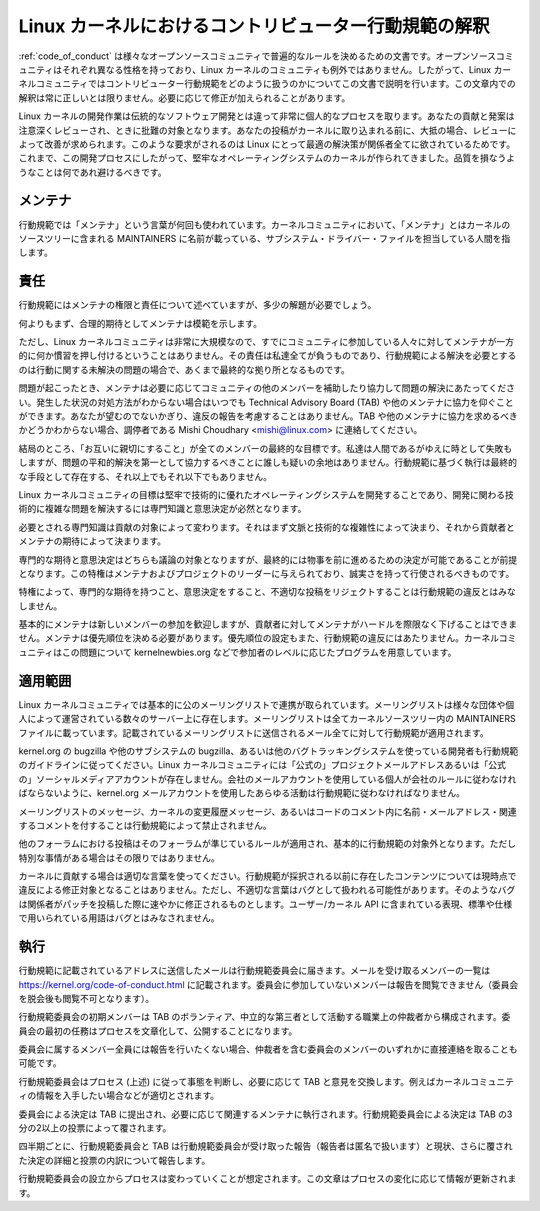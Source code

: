 .. _code_of_conduct_interpretation:

Linux カーネルにおけるコントリビューター行動規範の解釈
================================================================

:ref:`code_of_conduct` は様々なオープンソースコミュニティで普遍的なルールを決めるための文書です。オープンソースコミュニティはそれぞれ異なる性格を持っており、Linux カーネルのコミュニティも例外ではありません。したがって、Linux カーネルコミュニティではコントリビューター行動規範をどのように扱うのかについてこの文書で説明を行います。この文章内での解釈は常に正しいとは限りません。必要に応じて修正が加えられることがあります。

Linux カーネルの開発作業は伝統的なソフトウェア開発とは違って非常に個人的なプロセスを取ります。あなたの貢献と発案は注意深くレビューされ、ときに批難の対象となります。あなたの投稿がカーネルに取り込まれる前に、大抵の場合、レビューによって改善が求められます。このような要求がされるのは Linux にとって最適の解決策が関係者全てに欲されているためです。これまで、この開発プロセスにしたがって、堅牢なオペレーティングシステムのカーネルが作られてきました。品質を損なうようなことは何であれ避けるべきです。

メンテナ
-----------

行動規範では「メンテナ」という言葉が何回も使われています。カーネルコミュニティにおいて、「メンテナ」とはカーネルのソースツリーに含まれる MAINTAINERS に名前が載っている、サブシステム・ドライバー・ファイルを担当している人間を指します。

責任
----------------

行動規範にはメンテナの権限と責任について述べていますが、多少の解題が必要でしょう。

何よりもまず、合理的期待としてメンテナは模範を示します。

ただし、Linux カーネルコミュニティは非常に大規模なので、すでにコミュニティに参加している人々に対してメンテナが一方的に何か慣習を押し付けるということはありません。その責任は私達全てが負うものであり、行動規範による解決を必要とするのは行動に関する未解決の問題の場合で、あくまで最終的な拠り所となるものです。

問題が起こったとき、メンテナは必要に応じてコミュニティの他のメンバーを補助したり協力して問題の解決にあたってください。発生した状況の対処方法がわからない場合はいつでも Technical Advisory Board (TAB) や他のメンテナに協力を仰ぐことができます。あなたが望むのでないかぎり、違反の報告を考慮することはありません。TAB や他のメンテナに協力を求めるべきかどうかわからない場合、調停者である Mishi Choudhary <mishi@linux.com> に連絡してください。

結局のところ、「お互いに親切にすること」が全てのメンバーの最終的な目標です。私達は人間であるがゆえに時として失敗もしますが、問題の平和的解決を第一として協力するべきことに誰しも疑いの余地はありません。行動規範に基づく執行は最終的な手段として存在する、それ以上でもそれ以下でもありません。

Linux カーネルコミュニティの目標は堅牢で技術的に優れたオペレーティングシステムを開発することであり、開発に関わる技術的に複雑な問題を解決するには専門知識と意思決定が必然となります。

必要とされる専門知識は貢献の対象によって変わります。それはまず文脈と技術的な複雑性によって決まり、それから貢献者とメンテナの期待によって決まります。

専門的な期待と意思決定はどちらも議論の対象となりますが、最終的には物事を前に進めるための決定が可能であることが前提となります。この特権はメンテナおよびプロジェクトのリーダーに与えられており、誠実さを持って行使されるべきものです。

特権によって、専門的な期待を持つこと、意思決定をすること、不適切な投稿をリジェクトすることは行動規範の違反とはみなしません。

基本的にメンテナは新しいメンバーの参加を歓迎しますが、貢献者に対してメンテナがハードルを際限なく下げることはできません。メンテナは優先順位を決める必要があります。優先順位の設定もまた、行動規範の違反にはあたりません。カーネルコミュニティはこの問題について kernelnewbies.org などで参加者のレベルに応じたプログラムを用意しています。

適用範囲
----------

Linux カーネルコミュニティでは基本的に公のメーリングリストで連携が取られています。メーリングリストは様々な団体や個人によって運営されている数々のサーバー上に存在します。メーリングリストは全てカーネルソースツリー内の MAINTAINERS ファイルに載っています。記載されているメーリングリストに送信されるメール全てに対して行動規範が適用されます。

kernel.org の bugzilla や他のサブシステムの bugzilla、あるいは他のバグトラッキングシステムを使っている開発者も行動規範のガイドラインに従ってください。Linux カーネルコミュニティには「公式の」プロジェクトメールアドレスあるいは「公式の」ソーシャルメディアアカウントが存在しません。会社のメールアカウントを使用している個人が会社のルールに従わなければならないように、kernel.org メールアカウントを使用したあらゆる活動は行動規範に従わなければなりません。

メーリングリストのメッセージ、カーネルの変更履歴メッセージ、あるいはコードのコメント内に名前・メールアドレス・関連するコメントを付することは行動規範によって禁止されません。

他のフォーラムにおける投稿はそのフォーラムが準じているルールが適用され、基本的に行動規範の対象外となります。ただし特別な事情がある場合はその限りではありません。

カーネルに貢献する場合は適切な言葉を使ってください。行動規範が採択される以前に存在したコンテンツについては現時点で違反による修正対象となることはありません。ただし、不適切な言葉はバグとして扱われる可能性があります。そのようなバグは関係者がパッチを投稿した際に速やかに修正されるものとします。ユーザー/カーネル API に含まれている表現、標準や仕様で用いられている用語はバグとはみなされません。

執行
-----------

行動規範に記載されているアドレスに送信したメールは行動規範委員会に届きます。メールを受け取るメンバーの一覧は https://kernel.org/code-of-conduct.html に記載されます。委員会に参加していないメンバーは報告を閲覧できません（委員会を脱会後も閲覧不可となります）。

行動規範委員会の初期メンバーは TAB のボランティア、中立的な第三者として活動する職業上の仲裁者から構成されます。委員会の最初の任務はプロセスを文章化して、公開することになります。

委員会に属するメンバー全員には報告を行いたくない場合、仲裁者を含む委員会のメンバーのいずれかに直接連絡を取ることも可能です。

行動規範委員会はプロセス (上述) に従って事態を判断し、必要に応じて TAB と意見を交換します。例えばカーネルコミュニティの情報を入手したい場合などが適切とされます。

委員会による決定は TAB に提出され、必要に応じて関連するメンテナに執行されます。行動規範委員会による決定は TAB の3分の2以上の投票によって覆されます。

四半期ごとに、行動規範委員会と TAB は行動規範委員会が受け取った報告（報告者は匿名で扱います）と現状、さらに覆された決定の詳細と投票の内訳について報告します。

行動規範委員会の設立からプロセスは変わっていくことが想定されます。この文章はプロセスの変化に応じて情報が更新されます。
